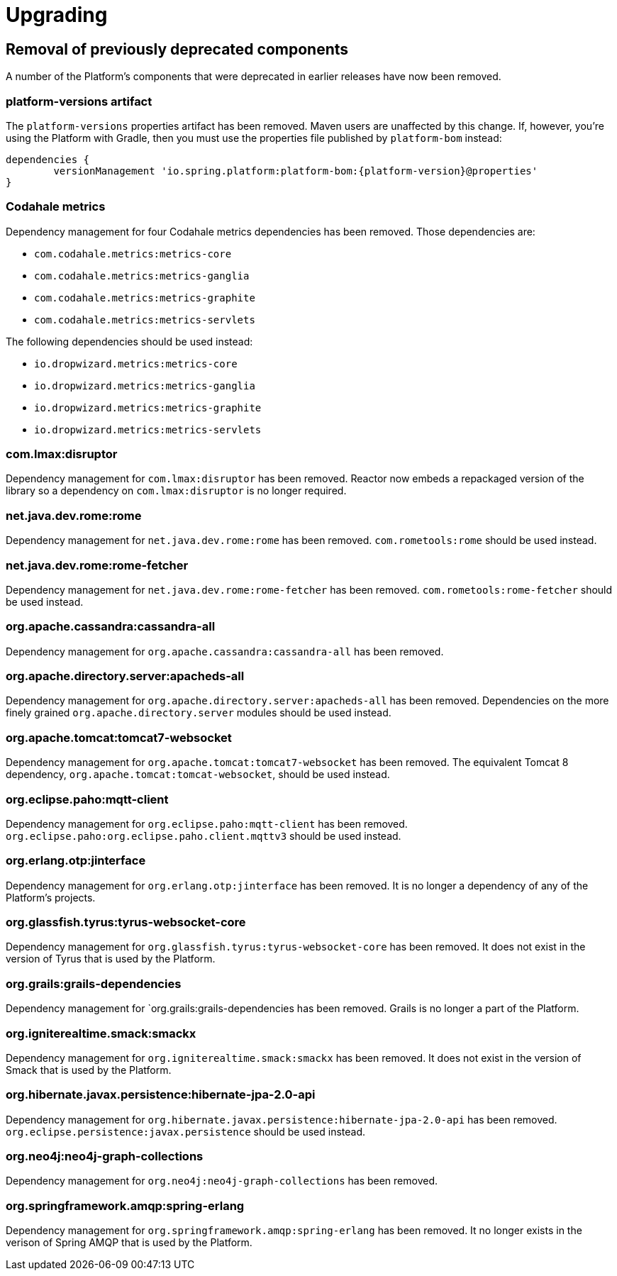 [[upgrading]]
= Upgrading

[partintro]
--
This section provides all you need to know about upgrading to this version of Spring IO Platform.
--



[[upgrading-removal]]
== Removal of previously deprecated components

A number of the Platform's components that were deprecated in earlier releases have now been
removed.

=== platform-versions artifact

The `platform-versions` properties artifact has been removed. Maven users are unaffected by this
change. If, however, you're using the Platform with Gradle, then you must use the properties file
published by `platform-bom` instead:

[source,groovy,indent=0,subs="verbatim,attributes"]
----
	dependencies {
		versionManagement 'io.spring.platform:platform-bom:{platform-version}@properties'
	}
----

=== Codahale metrics

Dependency management for four Codahale metrics dependencies has been removed. Those dependencies
are:

 * `com.codahale.metrics:metrics-core`
 * `com.codahale.metrics:metrics-ganglia`
 * `com.codahale.metrics:metrics-graphite`
 * `com.codahale.metrics:metrics-servlets`

The following dependencies should be used instead:

 * `io.dropwizard.metrics:metrics-core`
 * `io.dropwizard.metrics:metrics-ganglia`
 * `io.dropwizard.metrics:metrics-graphite`
 * `io.dropwizard.metrics:metrics-servlets`

=== com.lmax:disruptor

Dependency management for `com.lmax:disruptor` has been removed. Reactor now embeds a
repackaged version of the library so a dependency on `com.lmax:disruptor` is no longer
required.

=== net.java.dev.rome:rome

Dependency management for `net.java.dev.rome:rome` has been removed. `com.rometools:rome` should be
used instead.

=== net.java.dev.rome:rome-fetcher

Dependency management for `net.java.dev.rome:rome-fetcher` has been removed.
`com.rometools:rome-fetcher` should be used instead.

=== org.apache.cassandra:cassandra-all

Dependency management for `org.apache.cassandra:cassandra-all` has been removed.

=== org.apache.directory.server:apacheds-all

Dependency management for `org.apache.directory.server:apacheds-all` has been removed. Dependencies
on the more finely grained `org.apache.directory.server` modules should be used instead.

=== org.apache.tomcat:tomcat7-websocket

Dependency management for `org.apache.tomcat:tomcat7-websocket` has been removed. The equivalent
Tomcat 8 dependency, `org.apache.tomcat:tomcat-websocket`, should be used instead.

=== org.eclipse.paho:mqtt-client

Dependency management for `org.eclipse.paho:mqtt-client` has been removed.
`org.eclipse.paho:org.eclipse.paho.client.mqttv3` should be used instead.

=== org.erlang.otp:jinterface

Dependency management for `org.erlang.otp:jinterface` has been removed. It is no longer a
dependency of any of the Platform's projects.

=== org.glassfish.tyrus:tyrus-websocket-core

Dependency management for `org.glassfish.tyrus:tyrus-websocket-core` has been removed. It does
not exist in the version of Tyrus that is used by the Platform.

=== org.grails:grails-dependencies

Dependency management for `org.grails:grails-dependencies has been removed. Grails is no longer a
part of the Platform.

=== org.igniterealtime.smack:smackx

Dependency management for `org.igniterealtime.smack:smackx` has been removed. It does not exist in
the version of Smack that is used by the Platform.

=== org.hibernate.javax.persistence:hibernate-jpa-2.0-api

Dependency management for `org.hibernate.javax.persistence:hibernate-jpa-2.0-api` has been removed.
`org.eclipse.persistence:javax.persistence` should be used instead.

=== org.neo4j:neo4j-graph-collections

Dependency management for `org.neo4j:neo4j-graph-collections` has been removed.

=== org.springframework.amqp:spring-erlang

Dependency management for `org.springframework.amqp:spring-erlang` has been removed. It no longer
exists in the verison of Spring AMQP that is used by the Platform.
